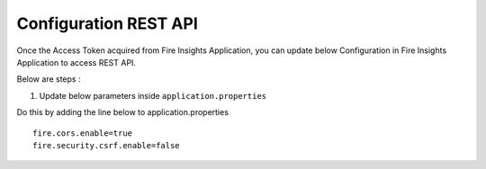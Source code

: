 Configuration REST API
===========

Once the Access Token acquired from Fire Insights Application, you can update below Configuration in Fire Insights Application to access REST API.


Below are steps :

1. Update below parameters inside ``application.properties``

Do this by adding the line below to application.properties
::

    fire.cors.enable=true
    fire.security.csrf.enable=false
